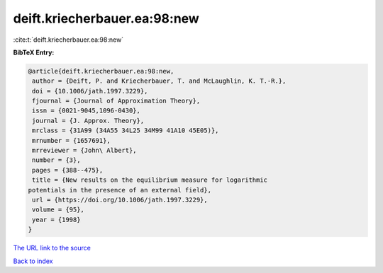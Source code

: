 deift.kriecherbauer.ea:98:new
=============================

:cite:t:`deift.kriecherbauer.ea:98:new`

**BibTeX Entry:**

.. code-block:: bibtex

   @article{deift.kriecherbauer.ea:98:new,
    author = {Deift, P. and Kriecherbauer, T. and McLaughlin, K. T.-R.},
    doi = {10.1006/jath.1997.3229},
    fjournal = {Journal of Approximation Theory},
    issn = {0021-9045,1096-0430},
    journal = {J. Approx. Theory},
    mrclass = {31A99 (34A55 34L25 34M99 41A10 45E05)},
    mrnumber = {1657691},
    mrreviewer = {John\ Albert},
    number = {3},
    pages = {388--475},
    title = {New results on the equilibrium measure for logarithmic
   potentials in the presence of an external field},
    url = {https://doi.org/10.1006/jath.1997.3229},
    volume = {95},
    year = {1998}
   }

`The URL link to the source <ttps://doi.org/10.1006/jath.1997.3229}>`__


`Back to index <../By-Cite-Keys.html>`__
